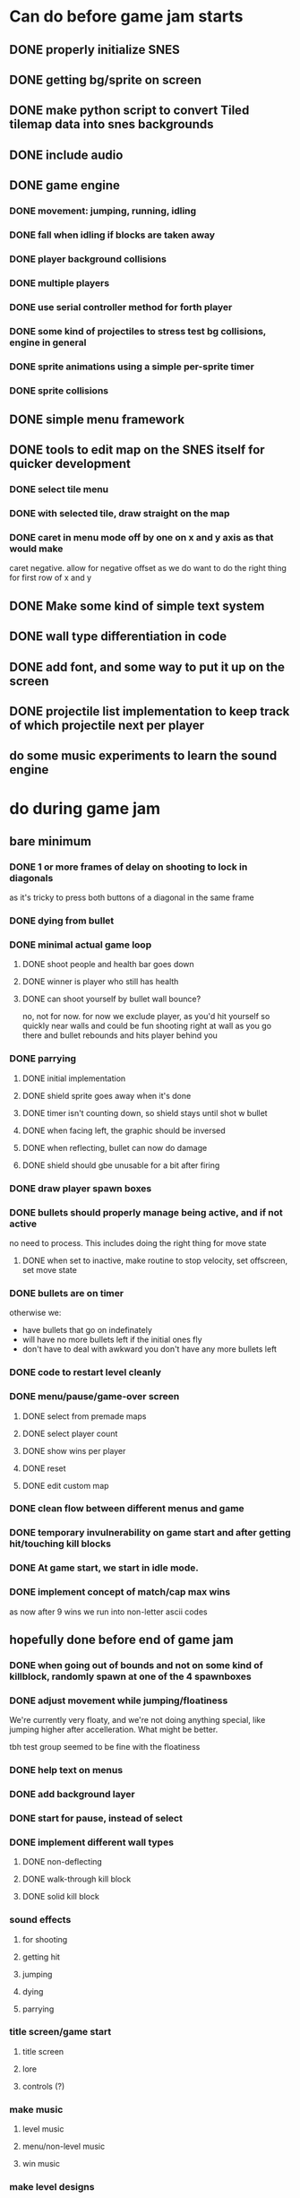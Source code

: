
* Can do before game jam starts
** DONE properly initialize SNES
** DONE getting bg/sprite on screen
** DONE make python script to convert Tiled tilemap data into snes backgrounds
** DONE include audio
** DONE game engine
*** DONE movement: jumping, running, idling
*** DONE fall when idling if blocks are taken away
*** DONE player background collisions
*** DONE multiple players
*** DONE use serial controller method for forth player
*** DONE some kind of projectiles to stress test bg collisions, engine in general
*** DONE sprite animations using a simple per-sprite timer
*** DONE sprite collisions
** DONE simple menu framework
** DONE tools to edit map on the SNES itself for quicker development
*** DONE select tile menu
*** DONE with selected tile, draw straight on the map
*** DONE caret in menu mode off by one on x and y axis as that would make
  caret negative. allow for negative offset as we do want to do the right thing
  for first row of x and y
** DONE Make some kind of simple text system
** DONE wall type differentiation in code
** DONE add font, and some way to put it up on the screen
** DONE projectile list implementation to keep track of which projectile next per player
** do some music experiments to learn the sound engine
* do during game jam
** bare minimum
*** DONE 1 or more frames of delay on shooting to lock in diagonals
as it's tricky to press both buttons of a diagonal in the same frame
*** DONE dying from bullet
*** DONE minimal actual game loop
**** DONE shoot people and health bar goes down
**** DONE winner is player who still has health
**** DONE can shoot yourself by bullet wall bounce?
no, not for now. for now we exclude player, as you'd hit yourself so quickly near walls and could be fun shooting right at wall as you go there and bullet rebounds and hits player behind you
*** DONE parrying
**** DONE initial implementation
**** DONE shield sprite goes away when it's done
**** DONE timer isn't counting down, so shield stays until shot w bullet
**** DONE when facing left, the graphic should be inversed
**** DONE when reflecting, bullet can now do damage
**** DONE shield should gbe unusable for a bit after firing
*** DONE draw player spawn boxes
*** DONE bullets should properly manage being active, and if not active
no need to process. This includes doing the right thing for move state
**** DONE when set to inactive, make routine to stop velocity, set offscreen, set move state
*** DONE bullets are on timer
otherwise we:
- have bullets that go on indefinately
- will have no more bullets left if the initial ones fly
- don't have to deal with awkward you don't have any more bullets left
*** DONE code to restart level cleanly
*** DONE menu/pause/game-over screen
**** DONE select from premade maps
**** DONE select player count
**** DONE show wins per player
**** DONE reset
**** DONE edit custom map
*** DONE clean flow between different menus and game
*** DONE temporary invulnerability on game start and after getting hit/touching kill blocks
*** DONE At game start, we start in idle mode.
*** DONE implement concept of match/cap max wins
as now after 9 wins we run into non-letter ascii codes
** hopefully done before end of game jam
*** DONE when going out of bounds and not on some kind of killblock, randomly spawn at one of the 4 spawnboxes
*** DONE adjust movement while jumping/floatiness
We're currently very floaty, and we're not doing anything special, like jumping higher after accelleration. What might be better.

tbh test group seemed to be fine with the floatiness
*** DONE help text on menus
*** DONE add background layer
*** DONE start for pause, instead of select
*** DONE implement different wall types
**** DONE non-deflecting
**** DONE walk-through kill block
**** DONE solid kill block
*** sound effects
**** for shooting
**** getting hit
**** jumping
**** dying
**** parrying
*** title screen/game start
**** title screen
**** lore
**** controls (?)
*** make music
**** level music
**** menu/non-level music
**** win music
*** make level designs
**** a couple of current levels have dead ends. would be more fun to be able to move to other places. But also sometimes nice to have level be a shootout area.
*** winning animation
*** shield animation
*** dying animation
** bugfixes
*** bugfix: when you bump into a wall when going right, and you glide down, you can land on killblock and go into idle/running state without triggering killblock ramifications
*** bugfix: when spawning or taking away tiles, when you're less than a block above a solid block, you hover in idle state, and can walk elevatedly above the block
* nice to have
** when you get hit, some form of explosion?
** when people get hit by bullet, do easing off of impact speed
** shooter is pushed back when shooting, by a lot might be fun
** match count only goes up to 10 before they roll over to 0. Would be nice if they went up to 100.
** hold shield upwards
** max bullets ricochet
** when reflected, a bullet should change color to red to indicate harm to owner
*** allow for space above level, just like below. is a bit trickier as we would need to offset all y coords, but would make playing field a bit bigger, as you can then jump upwards, instead of immediately hitting the electric fences/warp spots
** alternate control scheme(s)

** more types of blocks
**** warp block
**** bounce block
**** ice?
**** allow climbing

** coyote time
(aka some leeway in where the edge of a ledge is when jumping off them while runnining)
** timer
** random map mode
** multiple projectile types
When we then move we move to run state. But we're actually falling, which should be interpreted as jumping state. This might bite us at some point.
** make actual acceptable graphic art
** more sophisticated loop/game loop enhancements
*** as in the core game loop should ideally have some kind of rock paper scissers thing going on. So the goal here is to add some features that make the competition aspect more intricate and combinatorial, so players need to start anticipating on more than one level, aka the meta needs to be strong, and game play needs to get more frentic.
*** allow for deflection of projectiles
*** bombs (so slower/different projectiles)
*** should we be allowed to kick/hit?
*** portals
*** power ups
** implement wall climbing
** implement sliding under things
* saving/sharing (not allowed in game jam)
** script to parse save file and output say Tiled tmj file
** web-based save file exchange
** save custom map
*** figure out saving to sram
*** save file layout/spec
*** select save game
